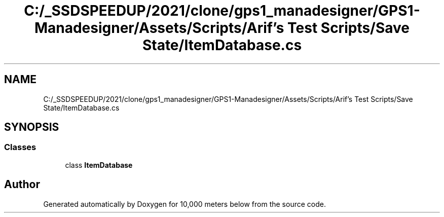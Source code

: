 .TH "C:/_SSDSPEEDUP/2021/clone/gps1_manadesigner/GPS1-Manadesigner/Assets/Scripts/Arif's Test Scripts/Save State/ItemDatabase.cs" 3 "Sun Dec 12 2021" "10,000 meters below" \" -*- nroff -*-
.ad l
.nh
.SH NAME
C:/_SSDSPEEDUP/2021/clone/gps1_manadesigner/GPS1-Manadesigner/Assets/Scripts/Arif's Test Scripts/Save State/ItemDatabase.cs
.SH SYNOPSIS
.br
.PP
.SS "Classes"

.in +1c
.ti -1c
.RI "class \fBItemDatabase\fP"
.br
.in -1c
.SH "Author"
.PP 
Generated automatically by Doxygen for 10,000 meters below from the source code\&.
